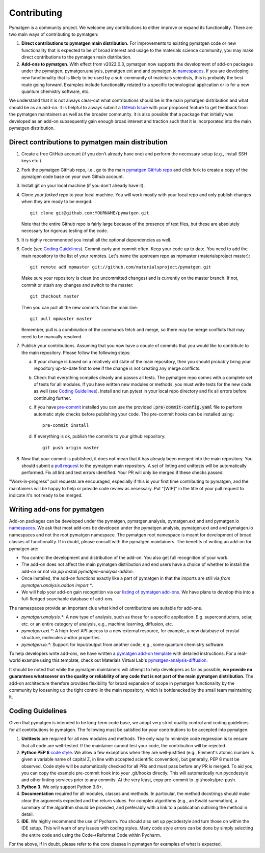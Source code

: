 Contributing
============

Pymatgen is a community project. We welcome any contributions to either improve or expand its functionality. There are
two main ways of contributing to pymatgen::

1. **Direct contributions to pymatgen main distribution.** For improvements to existing pymatgen code or new
   functionality that is expected to be of broad interest and usage to the materials science community, you may make
   direct contributions to the pymatgen main distribution.
2. **Add-ons to pymatgen**. With effect from v2022.0.3, pymatgen now supports the development of add-on packages under
   the pymatgen, pymatgen.analysis, pymatgen.ext and and pymatgen.io
   `namespaces <http://packaging.python.org/guides/packaging-namespace-packages/>`_. If you are developing new
   functionality that is likely to be used by a sub-community of materials scientists, this is probably the best route
   going forward. Examples include functionality related to a specific technological application or io for a new
   quantum chemistry software, etc.

We understand that it is not always clear-cut what contributions should be in the main pymatgen distribution and what
should be as an add-on. It is helpful to always submit a `GitHub Issue
<http://github.com/materialsproject/pymatgen/issues>`_ with your proposed feature to get feedback from the pymatgen
maintainers as well as the broader community. It is also possible that a package that initially was developed as an
add-on subsequently gain enough broad interest and traction such that it is incorporated into the main pymatgen
distribution.

Direct contributions to pymatgen main distribution
--------------------------------------------------

1. Create a free GitHub account (if you don't already have one) and perform the necessary setup (e.g., install SSH
   keys etc.).
2. Fork the pymatgen GitHub repo, i.e., go to the main `pymatgen GitHub repo`_ and click fork to create a copy of the
   pymatgen code base on your own Github account.
3. Install git on your local machine (if you don't already have it).
4. Clone *your forked repo* to your local machine. You will work mostly with your local repo and only publish changes
   when they are ready to be merged::

       git clone git@github.com:YOURNAME/pymatgen.git

   Note that the entire Github repo is fairly large because of the presence of test files, but these are absolutely
   necessary for rigorous testing of the code.
5. It is highly recommended you install all the optional dependencies as well.
6. Code (see `Coding Guidelines`_). Commit early and commit often. Keep your code up to date. You need to add the main
   repository to the list of your remotes. Let's name the upstream repo as mpmaster (materialsproject master)::

       git remote add mpmaster git://github.com/materialsproject/pymatgen.git

   Make sure your repository is clean (no uncommitted changes) and is currently on the master branch. If not, commit or
   stash any changes and switch to the master::

      git checkout master

   Then you can pull all the new commits from the main line::

      git pull mpmaster master

   Remember, pull is a combination of the commands fetch and merge, so there may be merge conflicts that may need to be
   manually resolved.
7. Publish your contributions. Assuming that you now have a couple of commits that you would like to contribute to the
   main repository. Please follow the following steps:

   a. If your change is based on a relatively old state of the main repository, then you should probably bring your
      repository up-to-date first to see if the change is not creating any merge conflicts.
   b. Check that everything compiles cleanly and passes all tests.
      The pymatgen repo comes with a complete set of tests for all modules. If
      you have written new modules or methods, you must write tests for the new
      code as well (see `Coding Guidelines`_). Install and run pytest in your
      local repo directory and fix all errors before continuing further.
   c. If you have `pre-commit <https://pre-commit.com/>`_ installed you can use
      the provided :code:`.pre-commit-config.yaml` file to perform automatic style checks
      before publishing your code.  The pre-commit hooks can be installed using::

            pre-commit install

   d. If everything is ok, publish the commits to your github repository::

         git push origin master

8. Now that your commit is published, it does not mean that it has already been merged into the main repository. You
   should submit a `pull request <https://github.com/materialsproject/pymatgen/pulls>`_ to the pymatgen main repository.
   A set of linting and unittests will be automatically performed. Fix all lint and test errors identified. Your PR
   will only be merged if these checks passed.

"Work-in-progress" pull requests are encouraged, especially if this is your first time contributing to pymatgen, and
the maintainers will be happy to help or provide code review as necessary. Put "[WIP]" in the title of your
pull request to indicate it's not ready to be merged.

Writing add-ons for pymatgen
----------------------------

Add-on packages can be developed under the pymatgen, pymatgen.analysis, pymatgen.ext and and pymatgen.io
`namespaces <http://packaging.python.org/guides/packaging-namespace-packages/>`_. We ask that most add-ons be developed
under the pymatgen.analysis, pymatgen.ext and and pymatgen.io namespaces and not the root pymatgen namespace. The
pymatgen root namespace is meant for development of broad classes of functionality. If in doubt, please consult with
the pymatgen maintainers. The benefits of writing an add-on for pymatgen are:

* You control the development and distribution of the add-on. You also get full recognition of your work.
* The add-on does not affect the main pymatgen distribution and end users have a choice of whether to install the
  add-on or not via `pip install pymatgen-analysis-addon`.
* Once installed, the add-on functions exactly like a part of pymatgen in that the imports are still via
  `from pymatgen.analysis.addon import *`.
* We will help your add-on gain recognition via our `listing of pymatgen add-ons </addons>`_. We have plans to develop
  this into a full-fledged searchable database of add-ons.

The namespaces provide an important clue what kind of contributions are suitable for add-ons.

* `pymatgen.analysis.*`: A new type of analysis, such as those for a specific application. E.g. superconductors, solar,
  etc. or an entire category of analysis, e.g., machine learning, diffusion, etc.
* `pymatgen.ext.*`: A high-level API access to a new external resource, for example, a new database of crystal
  structure, molecules and/or properties.
* `pymatgen.io.*`: Support for input/output from another code, e.g., some quantum chemistry software.

To help developers write add-ons, we have written a `pymatgen add-on template
<http://github.com/materialsproject/pymatgen-addon-template>`_ with detailed instructions. For a real-world
example using this template, check out Materials Virtual Lab's `pymatgen-analysis-diffusion
<http://pypi.org/project/pymatgen-analysis-diffusion/>`_.

It should be noted that while the pymatgen maintainers will attempt to help developers as far as possible, **we provide
no guarantees whatsoever on the quality or reliability of any code that is not part of the main pymatgen distribution**.
The add-on architecture therefore provides flexibility for broad expansion of scope in pymatgen functionality by the
community by loosening up the tight control in the main repository, which is bottlenecked by the small team maintaining
it.

Coding Guidelines
-----------------

Given that pymatgen is intended to be long-term code base, we adopt very strict
quality control and coding guidelines for all contributions to pymatgen. The
following must be satisfied for your contributions to be accepted into pymatgen.

1. **Unittests** are required for all new modules and methods. The only way to
   minimize code regression is to ensure that all code are well-tested. If the
   maintainer cannot test your code, the contribution will be rejected.
2. **Python PEP 8** `code style <http://www.python.org/dev/peps/pep-0008/>`_.
   We allow a few exceptions when they are well-justified (e.g., Element's
   atomic number is given a variable name of capital Z, in line with accepted
   scientific convention), but generally, PEP 8 must be observed. Code style
   will be automatically checked for all PRs and must pass before any PR is merged.
   To aid you, you can copy the example pre-commit hook into your .git/hooks
   directly. This will automatically run pycodestyle and other linting services
   prior to any commits. At the very least, copy pre-commit to .git/hooks/pre-push.
3. **Python 3**. We only support Python 3.8+.
4. **Documentation** required for all modules, classes and methods. In
   particular, the method docstrings should make clear the arguments expected
   and the return values. For complex algorithms (e.g., an Ewald summation), a
   summary of the algorithm should be provided, and preferably with a link to a
   publication outlining the method in detail.
5. **IDE**. We highly recommend the use of Pycharm. You should also set up
   pycodestyle and turn those on within the IDE setup. This will warn of any
   issues with coding styles. Many code style errors can be done by simply
   selecting the entire code and using the Code->Reformat Code within Pycharm.

For the above, if in doubt, please refer to the core classes in pymatgen for
examples of what is expected.

.. _`pymatgen's Google Groups page`: https://groups.google.com/forum/?fromgroups#!forum/pymatgen/
.. _`pymatgen GitHub repo`: https://github.com/materialsproject/pymatgen
